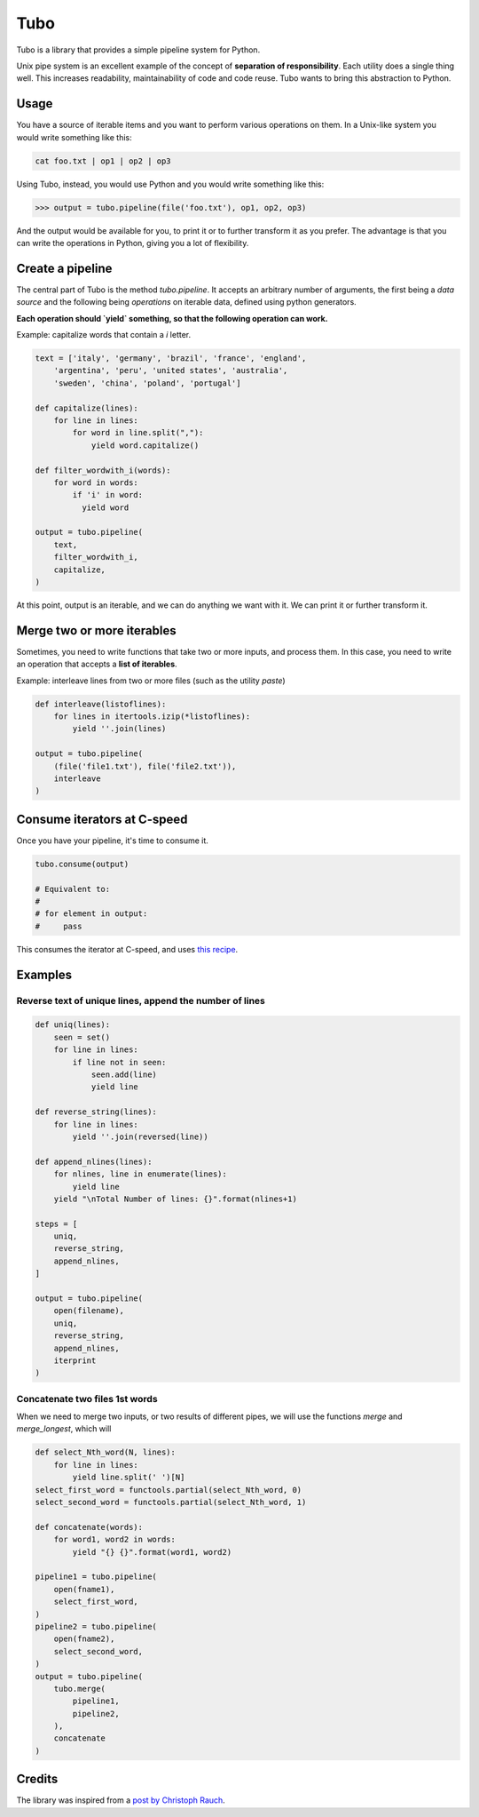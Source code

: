 Tubo
====

Tubo is a library that provides a simple pipeline system for Python.

Unix pipe system is an excellent example of the concept of **separation of responsibility**. Each utility does a single thing well. This increases readability, maintainability of code and code reuse. Tubo wants to bring this abstraction to Python.

Usage
-----

You have a source of iterable items and you want to perform various operations on them. In a Unix-like system you would write something like this:

.. code-block:: bash

    cat foo.txt | op1 | op2 | op3

Using Tubo, instead, you would use Python and you would write something like this:

.. code-block:: pycon

    >>> output = tubo.pipeline(file('foo.txt'), op1, op2, op3)

And the output would be available for you, to print it or to further transform it as you prefer. The advantage is that you can write the operations in Python, giving you a lot of flexibility.

Create a pipeline
-----------------

The central part of Tubo is the method `tubo.pipeline`. It accepts an arbitrary number of arguments, the first being a *data source* and the following being *operations* on iterable data, defined using python generators.

**Each operation should `yield` something, so that the following operation can work.**

Example: capitalize words that contain a `i` letter.

.. code-block:: python

    text = ['italy', 'germany', 'brazil', 'france', 'england',
        'argentina', 'peru', 'united states', 'australia',
        'sweden', 'china', 'poland', 'portugal']

    def capitalize(lines):
        for line in lines:
            for word in line.split(","):
                yield word.capitalize()

    def filter_wordwith_i(words):
        for word in words:
            if 'i' in word:
              yield word

    output = tubo.pipeline(
        text,
        filter_wordwith_i,
        capitalize,
    )

At this point, output is an iterable, and we can do anything we want with it. We can print it or further transform it.

Merge two or more iterables
---------------------------

Sometimes, you need to write functions that take two or more inputs, and process them. In this case, you need to write an operation that accepts a **list of iterables**.

Example: interleave lines from two or more files (such as the utility `paste`)

.. code-block:: python

    def interleave(listoflines):
        for lines in itertools.izip(*listoflines):
            yield ''.join(lines)

    output = tubo.pipeline(
        (file('file1.txt'), file('file2.txt')),
        interleave
    )

Consume iterators at C-speed
----------------------------

Once you have your pipeline, it's time to consume it.

.. code-block:: python

    tubo.consume(output)

    # Equivalent to:
    # 
    # for element in output:
    #     pass 

This consumes the iterator at C-speed, and uses `this recipe <https://docs.python.org/2/library/itertools.html#recipes>`_.


Examples
--------

Reverse text of unique lines, append the number of lines
~~~~~~~~~~~~~~~~~~~~~~~~~~~~~~~~~~~~~~~~~~~~~~~~~~~~~~~~

.. code-block:: python

    def uniq(lines):
        seen = set()
        for line in lines:
            if line not in seen:
                seen.add(line)
                yield line

    def reverse_string(lines):
        for line in lines:
            yield ''.join(reversed(line))

    def append_nlines(lines):
        for nlines, line in enumerate(lines):
            yield line
        yield "\nTotal Number of lines: {}".format(nlines+1)

    steps = [
        uniq,
        reverse_string,
        append_nlines,
    ]

    output = tubo.pipeline(
        open(filename),
        uniq,
        reverse_string,
        append_nlines,
        iterprint
    )

Concatenate two files 1st words
~~~~~~~~~~~~~~~~~~~~~~~~~~~~~~~

When we need to merge two inputs, or two results of different pipes, we will use the functions `merge` and `merge_longest`, which will 

.. code-block:: python

    def select_Nth_word(N, lines):
        for line in lines:
            yield line.split(' ')[N]
    select_first_word = functools.partial(select_Nth_word, 0)
    select_second_word = functools.partial(select_Nth_word, 1)

    def concatenate(words):
        for word1, word2 in words:
            yield "{} {}".format(word1, word2)

    pipeline1 = tubo.pipeline(
        open(fname1),
        select_first_word,
    )
    pipeline2 = tubo.pipeline(
        open(fname2),
        select_second_word,
    )
    output = tubo.pipeline(
        tubo.merge(
            pipeline1,
            pipeline2,
        ),
        concatenate
    )

Credits
-------

The library was inspired from a `post by Christoph Rauch <http://engineering.stylight.com/pipes-and-filters-architectures-with-python-generators/>`_.
